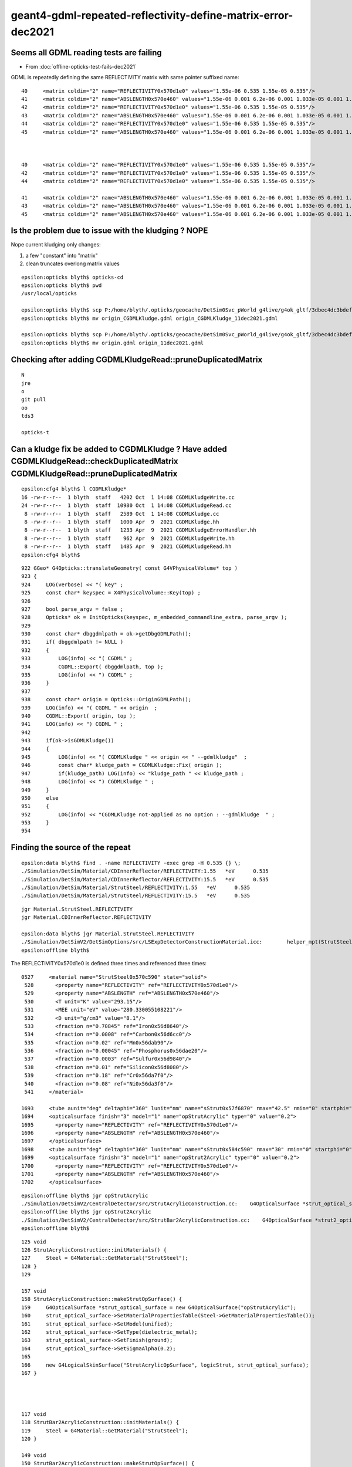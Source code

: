 geant4-gdml-repeated-reflectivity-define-matrix-error-dec2021
===============================================================

Seems all GDML reading tests are failing
--------------------------------------------

* From :doc:`offline-opticks-test-fails-dec2021`


GDML is repeatedly defining the same REFLECTIVITY matrix with same pointer suffixed name::

    40     <matrix coldim="2" name="REFLECTIVITY0x570d1e0" values="1.55e-06 0.535 1.55e-05 0.535"/>
    41     <matrix coldim="2" name="ABSLENGTH0x570e460" values="1.55e-06 0.001 6.2e-06 0.001 1.033e-05 0.001 1.55e-05 0.001"/>
    42     <matrix coldim="2" name="REFLECTIVITY0x570d1e0" values="1.55e-06 0.535 1.55e-05 0.535"/>
    43     <matrix coldim="2" name="ABSLENGTH0x570e460" values="1.55e-06 0.001 6.2e-06 0.001 1.033e-05 0.001 1.55e-05 0.001"/>
    44     <matrix coldim="2" name="REFLECTIVITY0x570d1e0" values="1.55e-06 0.535 1.55e-05 0.535"/>
    45     <matrix coldim="2" name="ABSLENGTH0x570e460" values="1.55e-06 0.001 6.2e-06 0.001 1.033e-05 0.001 1.55e-05 0.001"/>



    40     <matrix coldim="2" name="REFLECTIVITY0x570d1e0" values="1.55e-06 0.535 1.55e-05 0.535"/>
    42     <matrix coldim="2" name="REFLECTIVITY0x570d1e0" values="1.55e-06 0.535 1.55e-05 0.535"/>
    44     <matrix coldim="2" name="REFLECTIVITY0x570d1e0" values="1.55e-06 0.535 1.55e-05 0.535"/>

    41     <matrix coldim="2" name="ABSLENGTH0x570e460" values="1.55e-06 0.001 6.2e-06 0.001 1.033e-05 0.001 1.55e-05 0.001"/>
    43     <matrix coldim="2" name="ABSLENGTH0x570e460" values="1.55e-06 0.001 6.2e-06 0.001 1.033e-05 0.001 1.55e-05 0.001"/>
    45     <matrix coldim="2" name="ABSLENGTH0x570e460" values="1.55e-06 0.001 6.2e-06 0.001 1.033e-05 0.001 1.55e-05 0.001"/>


Is the problem due to issue with the kludging ? NOPE
------------------------------------------------------ 

Nope current kludging only changes:

1. a few "constant" into "matrix" 
2. clean truncates overlong matrix values


::

    epsilon:opticks blyth$ opticks-cd
    epsilon:opticks blyth$ pwd
    /usr/local/opticks

    epsilon:opticks blyth$ scp P:/home/blyth/.opticks/geocache/DetSim0Svc_pWorld_g4live/g4ok_gltf/3dbec4dc3bdef47884fe48af781a179d/1/origin_CGDMLKludge.gdml .
    epsilon:opticks blyth$ mv origin_CGDMLKludge.gdml origin_CGDMLKludge_11dec2021.gdml

    epsilon:opticks blyth$ scp P:/home/blyth/.opticks/geocache/DetSim0Svc_pWorld_g4live/g4ok_gltf/3dbec4dc3bdef47884fe48af781a179d/1/origin.gdml .
    epsilon:opticks blyth$ mv origin.gdml origin_11dec2021.gdml


Checking after adding CGDMLKludgeRead::pruneDuplicatedMatrix
--------------------------------------------------------------

::

    N
    jre
    o
    git pull 
    oo
    tds3

    opticks-t





Can a kludge fix be added to CGDMLKludge ? Have added CGDMLKludgeRead::checkDuplicatedMatrix CGDMLKludgeRead::pruneDuplicatedMatrix
--------------------------------------------------------------------------------------------------------------------------------------

::

    epsilon:cfg4 blyth$ l CGDMLKludge*
    16 -rw-r--r--  1 blyth  staff   4202 Oct  1 14:08 CGDMLKludgeWrite.cc
    24 -rw-r--r--  1 blyth  staff  10980 Oct  1 14:08 CGDMLKludgeRead.cc
     8 -rw-r--r--  1 blyth  staff   2589 Oct  1 14:08 CGDMLKludge.cc
     8 -rw-r--r--  1 blyth  staff   1000 Apr  9  2021 CGDMLKludge.hh
     8 -rw-r--r--  1 blyth  staff   1233 Apr  9  2021 CGDMLKludgeErrorHandler.hh
     8 -rw-r--r--  1 blyth  staff    962 Apr  9  2021 CGDMLKludgeWrite.hh
     8 -rw-r--r--  1 blyth  staff   1485 Apr  9  2021 CGDMLKludgeRead.hh
    epsilon:cfg4 blyth$ 



::

     922 GGeo* G4Opticks::translateGeometry( const G4VPhysicalVolume* top )
     923 {
     924     LOG(verbose) << "( key" ;
     925     const char* keyspec = X4PhysicalVolume::Key(top) ;
     926 
     927     bool parse_argv = false ;
     928     Opticks* ok = InitOpticks(keyspec, m_embedded_commandline_extra, parse_argv );
     929 
     930     const char* dbggdmlpath = ok->getDbgGDMLPath();
     931     if( dbggdmlpath != NULL )
     932     {
     933         LOG(info) << "( CGDML" ;
     934         CGDML::Export( dbggdmlpath, top );
     935         LOG(info) << ") CGDML" ;
     936     }
     937 
     938     const char* origin = Opticks::OriginGDMLPath();
     939     LOG(info) << "( CGDML " << origin  ;
     940     CGDML::Export( origin, top );
     941     LOG(info) << ") CGDML " ;
     942 
     943     if(ok->isGDMLKludge())
     944     {
     945         LOG(info) << "( CGDMLKludge " << origin << " --gdmlkludge"  ;
     946         const char* kludge_path = CGDMLKludge::Fix( origin );
     947         if(kludge_path) LOG(info) << "kludge_path " << kludge_path ;
     948         LOG(info) << ") CGDMLKludge " ;
     949     }
     950     else
     951     {
     952         LOG(info) << "CGDMLKludge not-applied as no option : --gdmlkludge  " ;
     953     }
     954 





Finding the source of the repeat
---------------------------------------


::

    epsilon:data blyth$ find . -name REFLECTIVITY -exec grep -H 0.535 {} \;
    ./Simulation/DetSim/Material/CDInnerReflector/REFLECTIVITY:1.55   *eV      0.535
    ./Simulation/DetSim/Material/CDInnerReflector/REFLECTIVITY:15.5   *eV      0.535
    ./Simulation/DetSim/Material/StrutSteel/REFLECTIVITY:1.55   *eV      0.535
    ./Simulation/DetSim/Material/StrutSteel/REFLECTIVITY:15.5   *eV      0.535

::

    jgr Material.StrutSteel.REFLECTIVITY
    jgr Material.CDInnerReflector.REFLECTIVITY

    epsilon:data blyth$ jgr Material.StrutSteel.REFLECTIVITY
    ./Simulation/DetSimV2/DetSimOptions/src/LSExpDetectorConstructionMaterial.icc:        helper_mpt(StrutSteelMPT, "REFLECTIVITY", mcgt.data(), "Material.StrutSteel.REFLECTIVITY");
    epsilon:offline blyth$ 


The REFLECTIVITY0x570d1e0 is defined three times and referenced three times::


  0527     <material name="StrutSteel0x570c590" state="solid">
   528       <property name="REFLECTIVITY" ref="REFLECTIVITY0x570d1e0"/>
   529       <property name="ABSLENGTH" ref="ABSLENGTH0x570e460"/>
   530       <T unit="K" value="293.15"/>
   531       <MEE unit="eV" value="280.330055108221"/>
   532       <D unit="g/cm3" value="8.1"/>
   533       <fraction n="0.70845" ref="Iron0x56d8640"/>
   534       <fraction n="0.0008" ref="Carbon0x56d6cc0"/>
   535       <fraction n="0.02" ref="Mn0x56dab90"/>
   536       <fraction n="0.00045" ref="Phosphorus0x56dae20"/>
   537       <fraction n="0.0003" ref="Sulfur0x56d9840"/>
   538       <fraction n="0.01" ref="Silicon0x56d8080"/>
   539       <fraction n="0.18" ref="Cr0x56da7f0"/>
   540       <fraction n="0.08" ref="Ni0x56da3f0"/>
   541     </material>

  1693     <tube aunit="deg" deltaphi="360" lunit="mm" name="sStrut0x57f6870" rmax="42.5" rmin="0" startphi="0" z="1552.05399021558"/>
  1694     <opticalsurface finish="3" model="1" name="opStrutAcrylic" type="0" value="0.2">
  1695       <property name="REFLECTIVITY" ref="REFLECTIVITY0x570d1e0"/>
  1696       <property name="ABSLENGTH" ref="ABSLENGTH0x570e460"/>
  1697     </opticalsurface>
  1698     <tube aunit="deg" deltaphi="360" lunit="mm" name="sStrut0x584c590" rmax="30" rmin="0" startphi="0" z="1552.07707472297"/>
  1699     <opticalsurface finish="3" model="1" name="opStrut2Acrylic" type="0" value="0.2">
  1700       <property name="REFLECTIVITY" ref="REFLECTIVITY0x570d1e0"/>
  1701       <property name="ABSLENGTH" ref="ABSLENGTH0x570e460"/>
  1702     </opticalsurface>


::

    epsilon:offline blyth$ jgr opStrutAcrylic
    ./Simulation/DetSimV2/CentralDetector/src/StrutAcrylicConstruction.cc:    G4OpticalSurface *strut_optical_surface = new G4OpticalSurface("opStrutAcrylic");
    epsilon:offline blyth$ jgr opStrut2Acrylic
    ./Simulation/DetSimV2/CentralDetector/src/StrutBar2AcrylicConstruction.cc:    G4OpticalSurface *strut2_optical_surface = new G4OpticalSurface("opStrut2Acrylic");
    epsilon:offline blyth$ 


::

    125 void
    126 StrutAcrylicConstruction::initMaterials() {
    127     Steel = G4Material::GetMaterial("StrutSteel");
    128 }
    129 

    157 void
    158 StrutAcrylicConstruction::makeStrutOpSurface() {
    159     G4OpticalSurface *strut_optical_surface = new G4OpticalSurface("opStrutAcrylic");
    160     strut_optical_surface->SetMaterialPropertiesTable(Steel->GetMaterialPropertiesTable());
    161     strut_optical_surface->SetModel(unified);
    162     strut_optical_surface->SetType(dielectric_metal);
    163     strut_optical_surface->SetFinish(ground);
    164     strut_optical_surface->SetSigmaAlpha(0.2);
    165 
    166     new G4LogicalSkinSurface("StrutAcrylicOpSurface", logicStrut, strut_optical_surface);
    167 }




    117 void
    118 StrutBar2AcrylicConstruction::initMaterials() {
    119     Steel = G4Material::GetMaterial("StrutSteel");
    120 }

    149 void
    150 StrutBar2AcrylicConstruction::makeStrutOpSurface() {
    151     G4OpticalSurface *strut2_optical_surface = new G4OpticalSurface("opStrut2Acrylic");
    152     strut2_optical_surface->SetMaterialPropertiesTable(Steel->GetMaterialPropertiesTable());
    153     strut2_optical_surface->SetModel(unified);
    154     strut2_optical_surface->SetType(dielectric_metal);
    155     strut2_optical_surface->SetFinish(ground);
    156     strut2_optical_surface->SetSigmaAlpha(0.2);
    157 
    158     new G4LogicalSkinSurface("Strut2AcrylicOpSurface", logicStrut, strut2_optical_surface);
    159 }



    epsilon:offline blyth$ jgr StrutSteel
    ./Simulation/DetSimV2/DetSimOptions/include/LSExpDetectorConstruction.hh:     G4Material* StrutSteel;
    ./Simulation/DetSimV2/DetSimOptions/src/LSExpDetectorConstructionMaterial.icc:    StrutSteel = G4Material::GetMaterial("StrutSteel", any_warnings);
    ./Simulation/DetSimV2/DetSimOptions/src/LSExpDetectorConstructionMaterial.icc:    if(StrutSteel) {
    ./Simulation/DetSimV2/DetSimOptions/src/LSExpDetectorConstructionMaterial.icc:        G4cout << "StrutSteel is constructed from the GDML file" << G4endl;
    ./Simulation/DetSimV2/DetSimOptions/src/LSExpDetectorConstructionMaterial.icc:        G4cout << "StrutSteel is constructed from the code" <<G4endl;
    ./Simulation/DetSimV2/DetSimOptions/src/LSExpDetectorConstructionMaterial.icc:        StrutSteel = new G4Material("StrutSteel",density,8);                  
    ./Simulation/DetSimV2/DetSimOptions/src/LSExpDetectorConstructionMaterial.icc:        StrutSteel->AddElement(Fe, 0.70845);
    ./Simulation/DetSimV2/DetSimOptions/src/LSExpDetectorConstructionMaterial.icc:        StrutSteel->AddElement(C, 0.0008);
    ./Simulation/DetSimV2/DetSimOptions/src/LSExpDetectorConstructionMaterial.icc:        StrutSteel->AddElement(Mn, 0.02);
    ./Simulation/DetSimV2/DetSimOptions/src/LSExpDetectorConstructionMaterial.icc:        StrutSteel->AddElement(P, 0.00045);
    ./Simulation/DetSimV2/DetSimOptions/src/LSExpDetectorConstructionMaterial.icc:        StrutSteel->AddElement(S, 0.00030);
    ./Simulation/DetSimV2/DetSimOptions/src/LSExpDetectorConstructionMaterial.icc:        StrutSteel->AddElement(Si, 0.01);
    ./Simulation/DetSimV2/DetSimOptions/src/LSExpDetectorConstructionMaterial.icc:        StrutSteel->AddElement(Cr, 0.18);
    ./Simulation/DetSimV2/DetSimOptions/src/LSExpDetectorConstructionMaterial.icc:        StrutSteel->AddElement(Ni, 0.08);
    ./Simulation/DetSimV2/DetSimOptions/src/LSExpDetectorConstructionMaterial.icc:        G4MaterialPropertiesTable* StrutSteelMPT = new G4MaterialPropertiesTable();
    ./Simulation/DetSimV2/DetSimOptions/src/LSExpDetectorConstructionMaterial.icc:        G4cout << "Setup StrutSteel Material Tables from MCParamsSvc" << G4endl;
    ./Simulation/DetSimV2/DetSimOptions/src/LSExpDetectorConstructionMaterial.icc:        helper_mpt(StrutSteelMPT, "REFLECTIVITY", mcgt.data(), "Material.StrutSteel.REFLECTIVITY");
    ./Simulation/DetSimV2/DetSimOptions/src/LSExpDetectorConstructionMaterial.icc:        helper_mpt(StrutSteelMPT, "ABSLENGTH", mcgt.data(), "Material.StrutSteel.ABSLENGTH");
    ./Simulation/DetSimV2/DetSimOptions/src/LSExpDetectorConstructionMaterial.icc:        StrutSteel->SetMaterialPropertiesTable(StrutSteelMPT);
    ./Simulation/DetSimV2/CentralDetector/src/StrutBar2AcrylicConstruction.cc:    Steel = G4Material::GetMaterial("StrutSteel");
    ./Simulation/DetSimV2/CentralDetector/src/StrutAcrylicConstruction.cc:    Steel = G4Material::GetMaterial("StrutSteel");
    epsilon:offline blyth$ 




That could be a G4OpticalSurface GDML writing bug, 
that writes the referenced matrix every time it is encountered without checking if it has been 
written already.  


::

    epsilon:offline blyth$ g4-
    epsilon:offline blyth$ g4-cc opticalsurface
    /usr/local/opticks_externals/g4_1042.build/geant4.10.04.p02/source/persistency/gdml/src/G4GDMLReadSolids.cc:             G4OpticalSurface* opticalsurface)
    /usr/local/opticks_externals/g4_1042.build/geant4.10.04.p02/source/persistency/gdml/src/G4GDMLReadSolids.cc:            + "' should have \n two columns as a property table for opticalsurface: "
    /usr/local/opticks_externals/g4_1042.build/geant4.10.04.p02/source/persistency/gdml/src/G4GDMLReadSolids.cc:            + opticalsurface->GetName();
    /usr/local/opticks_externals/g4_1042.build/geant4.10.04.p02/source/persistency/gdml/src/G4GDMLReadSolids.cc:   G4MaterialPropertiesTable* matprop=opticalsurface->GetMaterialPropertiesTable();
    /usr/local/opticks_externals/g4_1042.build/geant4.10.04.p02/source/persistency/gdml/src/G4GDMLReadSolids.cc:     opticalsurface->SetMaterialPropertiesTable(matprop);
    /usr/local/opticks_externals/g4_1042.build/geant4.10.04.p02/source/persistency/gdml/src/G4GDMLReadSolids.cc:OpticalSurfaceRead(const xercesc::DOMElement* const opticalsurfaceElement)
    /usr/local/opticks_externals/g4_1042.build/geant4.10.04.p02/source/persistency/gdml/src/G4GDMLReadSolids.cc:         = opticalsurfaceElement->getAttributes();
    /usr/local/opticks_externals/g4_1042.build/geant4.10.04.p02/source/persistency/gdml/src/G4GDMLReadSolids.cc:   G4OpticalSurface* opticalsurface
    /usr/local/opticks_externals/g4_1042.build/geant4.10.04.p02/source/persistency/gdml/src/G4GDMLReadSolids.cc:   for (xercesc::DOMNode* iter = opticalsurfaceElement->getFirstChild();
    /usr/local/opticks_externals/g4_1042.build/geant4.10.04.p02/source/persistency/gdml/src/G4GDMLReadSolids.cc:      if (tag=="property") { PropertyRead(child,opticalsurface); }
    /usr/local/opticks_externals/g4_1042.build/geant4.10.04.p02/source/persistency/gdml/src/G4GDMLReadSolids.cc:      if (tag=="opticalsurface") { OpticalSurfaceRead(child); } else
    /usr/local/opticks_externals/g4_1042.build/geant4.10.04.p02/source/persistency/gdml/src/G4GDMLWriteSolids.cc:   xercesc::DOMElement* optElement = NewElement("opticalsurface");
    epsilon:offline blyth$ 



::

    1033 void G4GDMLWriteSolids::
    1034 OpticalSurfaceWrite(xercesc::DOMElement* solElement,
    1035                     const G4OpticalSurface* const surf)
    1036 {
    1037    xercesc::DOMElement* optElement = NewElement("opticalsurface");
    1038    G4OpticalSurfaceModel smodel = surf->GetModel();
    1039    G4double sval = (smodel==glisur) ? surf->GetPolish() : surf->GetSigmaAlpha();
    1040 
    1041    optElement->setAttributeNode(NewAttribute("name", surf->GetName()));
    1042    optElement->setAttributeNode(NewAttribute("model", smodel));
    1043    optElement->setAttributeNode(NewAttribute("finish", surf->GetFinish()));
    1044    optElement->setAttributeNode(NewAttribute("type", surf->GetType()));
    1045    optElement->setAttributeNode(NewAttribute("value", sval));
    1046 
    1047    // Write any property attached to the optical surface...
    1048    //
    1049    if (surf->GetMaterialPropertiesTable())
    1050    {
    1051      PropertyWrite(optElement, surf);
    1052    }
    1053 
    1054    solElement->appendChild(optElement);
    1055 }


    1057 void G4GDMLWriteSolids::PropertyWrite(xercesc::DOMElement* optElement,
    1058                                          const G4OpticalSurface* const surf)
    1059 {
    1060    xercesc::DOMElement* propElement;
    1061    G4MaterialPropertiesTable* ptable = surf->GetMaterialPropertiesTable();
    1062    const std::map< G4int, G4PhysicsOrderedFreeVector*,
    1063                  std::less<G4int> >* pmap = ptable->GetPropertyMap();
    1064    const std::map< G4int, G4double,
    1065                  std::less<G4int> >* cmap = ptable->GetConstPropertyMap();
    1066    std::map< G4int, G4PhysicsOrderedFreeVector*,
    1067                  std::less<G4int> >::const_iterator mpos;
    1068    std::map< G4int, G4double,
    1069                  std::less<G4int> >::const_iterator cpos;
    1070    for (mpos=pmap->begin(); mpos!=pmap->end(); mpos++)
    1071    {
    1072       propElement = NewElement("property");
    1073       propElement->setAttributeNode(NewAttribute("name",
    1074                             ptable->GetMaterialPropertyNames()[mpos->first]));
    1075       propElement->setAttributeNode(NewAttribute("ref",
    1076                  GenerateName(ptable->GetMaterialPropertyNames()[mpos->first],
    1077                                                  mpos->second)));
    1078       if (mpos->second)
    1079       {
    1080          PropertyVectorWrite(ptable->GetMaterialPropertyNames()[mpos->first],
    1081                              mpos->second);
    1082          optElement->appendChild(propElement);
    1083       }
    1084       else
    1085       {
    1086          G4String warn_message = "Null pointer for material property -"
    1087                   + ptable->GetMaterialPropertyNames()[mpos->first]
    1088                   + "- of optical surface -" + surf->GetName() + "- !";
    1089          G4Exception("G4GDMLWriteSolids::PropertyWrite()", "NullPointer",
    1090                      JustWarning, warn_message);
    1091          continue;
    1092       }
    1093    }


    epsilon:offline blyth$ g4-cc PropertyVectorWrite
    /usr/local/opticks_externals/g4_1042.build/geant4.10.04.p02/source/persistency/gdml/src/G4GDMLWriteMaterials.cc:void G4GDMLWriteMaterials::PropertyVectorWrite(const G4String& key,
    /usr/local/opticks_externals/g4_1042.build/geant4.10.04.p02/source/persistency/gdml/src/G4GDMLWriteMaterials.cc:         PropertyVectorWrite(ptable->GetMaterialPropertyNames()[mpos->first],
    /usr/local/opticks_externals/g4_1042.build/geant4.10.04.p02/source/persistency/gdml/src/G4GDMLWriteSolids.cc:         PropertyVectorWrite(ptable->GetMaterialPropertyNames()[mpos->first],
    epsilon:offline blyth$ 


    210 void G4GDMLWriteMaterials::PropertyVectorWrite(const G4String& key,
    211                            const G4PhysicsOrderedFreeVector* const pvec)
    212 {
    213    const G4String matrixref = GenerateName(key, pvec);
    214    xercesc::DOMElement* matrixElement = NewElement("matrix");
    215    matrixElement->setAttributeNode(NewAttribute("name", matrixref));
    216    matrixElement->setAttributeNode(NewAttribute("coldim", "2"));
    217    std::ostringstream pvalues;
    218    for (size_t i=0; i<pvec->GetVectorLength(); i++)
    219    {
    220        if (i!=0)  { pvalues << " "; }
    221        pvalues << pvec->Energy(i) << " " << (*pvec)[i];
    222    }
    223    matrixElement->setAttributeNode(NewAttribute("values", pvalues.str()));
    224 
    225    defineElement->appendChild(matrixElement);
    226 }


* YEP: THIS DOES LOOK LIKE A GEANT4 BUG FOR MULTIPLE G4OpticalSurface referencing the same properties
  yields GDML with duplicated matrix that causes error on being read

* kludge fix is to prune duplicated 






Simulation/DetSimV2/DetSimOptions/src/LSExpDetectorConstructionMaterial.icc::

     449     CDReflectorSteel = G4Material::GetMaterial("CDReflectorSteel", any_warnings);
     450     if(CDReflectorSteel) {
     451         G4cout << "CDReflectorSteel is constructed from the GDML file" << G4endl;
     452     } else {
     453         G4cout << "CDReflectorSteel is constructed from the code" <<G4endl;
     454         density = 8.1*g/cm3;                                            
     455         CDReflectorSteel = new G4Material("CDReflectorSteel",density,8);
     456         
     457         CDReflectorSteel->AddElement(Fe, 0.70845);
     458         CDReflectorSteel->AddElement(C, 0.0008);
     459         CDReflectorSteel->AddElement(Mn, 0.02);
     460         CDReflectorSteel->AddElement(P, 0.00045);
     461         CDReflectorSteel->AddElement(S, 0.00030);
     462         CDReflectorSteel->AddElement(Si, 0.01);
     463         CDReflectorSteel->AddElement(Cr, 0.18);
     464         CDReflectorSteel->AddElement(Ni, 0.08);
     465         
     466         G4MaterialPropertiesTable* CDReflectorSteelMPT = new G4MaterialPropertiesTable();
     467         G4cout << "Setup CDReflectorSteel Material Tables from MCParamsSvc" << G4endl;
     468         helper_mpt(CDReflectorSteelMPT, "REFLECTIVITY", mcgt.data(), "Material.CDInnerReflector.REFLECTIVITY");
     469         helper_mpt(CDReflectorSteelMPT, "ABSLENGTH", mcgt.data(), "Material.CDInnerReflector.ABSLENGTH");
     470         CDReflectorSteel->SetMaterialPropertiesTable(CDReflectorSteelMPT);
     471     }
     472 
     473     // Strut steel
     474     // --Yaoguang Wang, 16th, Aug, 2021
     475     StrutSteel = G4Material::GetMaterial("StrutSteel", any_warnings);
     476     if(StrutSteel) {
     477         G4cout << "StrutSteel is constructed from the GDML file" << G4endl;
     478     } else {
     479         G4cout << "StrutSteel is constructed from the code" <<G4endl;
     480         density = 8.1*g/cm3;
     481         StrutSteel = new G4Material("StrutSteel",density,8);
     482         StrutSteel->AddElement(Fe, 0.70845);
     483         StrutSteel->AddElement(C, 0.0008);
     484         StrutSteel->AddElement(Mn, 0.02);
     485         StrutSteel->AddElement(P, 0.00045);
     486         StrutSteel->AddElement(S, 0.00030);
     487         StrutSteel->AddElement(Si, 0.01);
     488         StrutSteel->AddElement(Cr, 0.18);
     489         StrutSteel->AddElement(Ni, 0.08);
     490 
     491         G4MaterialPropertiesTable* StrutSteelMPT = new G4MaterialPropertiesTable();
     492         G4cout << "Setup StrutSteel Material Tables from MCParamsSvc" << G4endl;
     493         helper_mpt(StrutSteelMPT, "REFLECTIVITY", mcgt.data(), "Material.StrutSteel.REFLECTIVITY");
     494         helper_mpt(StrutSteelMPT, "ABSLENGTH", mcgt.data(), "Material.StrutSteel.ABSLENGTH");
     495         StrutSteel->SetMaterialPropertiesTable(StrutSteelMPT);
     496     }








::

    Start  3: CFG4Test.CTestDetectorTest
     3/45 Test  #3: CFG4Test.CTestDetectorTest ...............Subprocess aborted***Exception:   4.89 sec
    2021-12-12 03:33:14.516 INFO  [173588] [main@44] /data/blyth/junotop/ExternalLibs/opticks/head/build/cfg4/tests/CTestDetectorTest
    2021-12-12 03:33:14.521 ERROR [173588] [OpticksResource::SetupG4Environment@220] inipath /data/blyth/junotop/ExternalLibs/opticks/head/externals/config/geant4.ini
    2021-12-12 03:33:14.521 ERROR [173588] [OpticksResource::SetupG4Environment@229]  MISSING inipath /data/blyth/junotop/ExternalLibs/opticks/head/externals/config/geant4.ini (create it with bash functions: g4-;g4-export-ini ) 
    2021-12-12 03:33:14.531 INFO  [173588] [OpticksHub::loadGeometry@283] [ /home/blyth/.opticks/geocache/DetSim0Svc_pWorld_g4live/g4ok_gltf/3dbec4dc3bdef47884fe48af781a179d/1
    2021-12-12 03:33:15.311 INFO  [173588] [GParts::add@1323]  NOT ENABLED --gparts_transform_offset, COUNT  1
    2021-12-12 03:33:16.234 INFO  [173588] [Opticks::makeSimpleTorchStep@4289] [ts.setFrameTransform
    2021-12-12 03:33:16.236 INFO  [173588] [BOpticksResource::IsGeant4EnvironmentDetected@305]  n 11 detect 1
    2021-12-12 03:33:16.236 ERROR [173588] [CG4::preinit@146] External Geant4 environment is detected, not changing this. 

    **************************************************************
     Geant4 version Name: geant4-10-04-patch-02 [MT]   (25-May-2018)
                           Copyright : Geant4 Collaboration
                          References : NIM A 506 (2003), 250-303
                                     : IEEE-TNS 53 (2006), 270-278
                                     : NIM A 835 (2016), 186-225
                                 WWW : http://geant4.org/
    **************************************************************

    G4GDML: Reading '/home/blyth/.opticks/geocache/DetSim0Svc_pWorld_g4live/g4ok_gltf/3dbec4dc3bdef47884fe48af781a179d/1/origin_CGDMLKludge.gdml'...
    G4GDML: Reading definitions...

    -------- EEEE ------- G4Exception-START -------- EEEE -------
    *** G4Exception : InvalidExpression
          issued by : G4GDMLEvaluator::DefineConstant()
    Redefinition of constant or variable: REFLECTIVITY0x570d1e0_0_0
    *** Fatal Exception *** core dump ***
     **** Track information is not available at this moment
     **** Step information is not available at this moment

    -------- EEEE -------- G4Exception-END --------- EEEE -------


    *** G4Exception: Aborting execution ***

          Start  4: CFG4Test.CGDMLTest
     4/45 Test  #4: CFG4Test.CGDMLTest .......................   Passed    0.21 sec
          Start  5: CFG4Test.CGDMLDetectorTest
     5/45 Test  #5: CFG4Test.CGDMLDetectorTest ...............Subprocess aborted***Exception:   4.84 sec
    2021-12-12 03:33:19.630 INFO  [173602] [main@97] /data/blyth/junotop/ExternalLibs/opticks/head/build/cfg4/tests/CGDMLDetectorTest
    2021-12-12 03:33:19.645 INFO  [173602] [OpticksHub::loadGeometry@283] [ /home/blyth/.opticks/geocache/DetSim0Svc_pWorld_g4live/g4ok_gltf/3dbec4dc3bdef47884fe48af781a179d/1
    2021-12-12 03:33:20.423 INFO  [173602] [GParts::add@1323]  NOT ENABLED --gparts_transform_offset, COUNT  1
    ...
    2021-12-12 03:33:21.327 INFO  [173602] [Opticks::makeSimpleTorchStep@4289] [ts.setFrameTransform
    2021-12-12 03:33:21.327 ERROR [173602] [main@102] //////////////////////////  AFTER OpticksHub instanciation ///////////////////////////////////// 
    G4GDML: Reading '/home/blyth/.opticks/geocache/DetSim0Svc_pWorld_g4live/g4ok_gltf/3dbec4dc3bdef47884fe48af781a179d/1/origin_CGDMLKludge.gdml'...
    G4GDML: Reading definitions...

    -------- EEEE ------- G4Exception-START -------- EEEE -------

    *** ExceptionHandler is not defined ***
    *** G4Exception : InvalidExpression
          issued by : G4GDMLEvaluator::DefineConstant()
    Redefinition of constant or variable: REFLECTIVITY0x570d1e0_0_0
    *** Fatal Exception ***
    -------- EEEE -------- G4Exception-END --------- EEEE -------


    *** G4Exception: Aborting execution ***

          Start  6: CFG4Test.CGDMLPropertyTest
     6/45 Test  #6: CFG4Test.CGDMLPropertyTest ...............   Passed    0.20 sec
          Start  7: CFG4Test.CGeometryTest
     7/45 Test  #7: CFG4Test.CGeometryTest ...................Subprocess aborted***Exception:   4.88 sec
    2021-12-12 03:33:24.660 INFO  [173609] [main@61] /data/blyth/junotop/ExternalLibs/opticks/head/build/cfg4/tests/CGeometryTest
    G4GDML: Reading '/home/blyth/.opticks/geocache/DetSim0Svc_pWorld_g4live/g4ok_gltf/3dbec4dc3bdef47884fe48af781a179d/1/origin_CGDMLKludge.gdml'...
    G4GDML: Reading definitions...

    -------- EEEE ------- G4Exception-START -------- EEEE -------

    *** ExceptionHandler is not defined ***
    *** G4Exception : InvalidExpression
          issued by : G4GDMLEvaluator::DefineConstant()
    Redefinition of constant or variable: REFLECTIVITY0x570d1e0_0_0
    *** Fatal Exception ***
    -------- EEEE -------- G4Exception-END --------- EEEE -------


    *** G4Exception: Aborting execution ***

          Start  8: CFG4Test.G4MaterialTest
     8/45 Test  #8: CFG4Test.G4MaterialTest ..................   Passed    0.30 sec
          Start  9: CFG4Test.G4StringTest




::

    N[blyth@localhost opticks]$ grep REFLECTIVITY /home/blyth/.opticks/geocache/DetSim0Svc_pWorld_g4live/g4ok_gltf/3dbec4dc3bdef47884fe48af781a179d/1/origin_CGDMLKludge.gdml
        <matrix coldim="2" name="REFLECTIVITY0x7171d50" values="1.55e-06 0.1 6.2e-06 0.1 1.033e-05 0.1 1.55e-05 0.1"/>
        <matrix coldim="2" name="REFLECTIVITY0x570d1e0" values="1.55e-06 0.535 1.55e-05 0.535"/>
        <matrix coldim="2" name="REFLECTIVITY0x570d1e0" values="1.55e-06 0.535 1.55e-05 0.535"/>
        <matrix coldim="2" name="REFLECTIVITY0x570d1e0" values="1.55e-06 0.535 1.55e-05 0.535"/>
        <matrix coldim="2" name="REFLECTIVITY0x570bf50" values="1.55e-06 0.535 1.55e-05 0.535"/>
        <matrix coldim="2" name="REFLECTIVITY0x570bf50" values="1.55e-06 0.535 1.55e-05 0.535"/>
        <matrix coldim="2" name="REFLECTIVITY0x572c260" values="1.55e-06 0 6.2e-06 0 1.033e-05 0 1.55e-05 0"/>
        <matrix coldim="2" name="REFLECTIVITY0x5f20630" values="1.55e-06 0.92 1.55e-05 0.92"/>
        <matrix coldim="2" name="REFLECTIVITY0x570bf50" values="1.55e-06 0.535 1.55e-05 0.535"/>
        <matrix coldim="2" name="REFLECTIVITY0x5730120" values="1.55e-06 0 6.2e-06 0 1.033e-05 0 1.55e-05 0"/>
        <matrix coldim="2" name="REFLECTIVITY0x5efdbe0" values="1.55e-06 0.92 1.55e-05 0.92"/>
        <matrix coldim="2" name="REFLECTIVITY0x5729f10" values="1.55e-06 0 6.2e-06 0 1.033e-05 0 1.55e-05 0"/>
        <matrix coldim="2" name="REFLECTIVITY0x66b0f10" values="1.55e-06 0 1.55e-05 0"/>
        <matrix coldim="2" name="REFLECTIVITY0x7174300" values="1.55e-06 0.4 6.2e-06 0.4 1.033e-05 0.4 1.55e-05 0.4"/>
        <matrix coldim="2" name="REFLECTIVITY0x570bf50" values="1.55e-06 0.535 1.55e-05 0.535"/>
        <matrix coldim="2" name="REFLECTIVITY0x572c260" values="1.55e-06 0 6.2e-06 0 1.033e-05 0 1.55e-05 0"/>
        <matrix coldim="2" name="REFLECTIVITY0x5f31b10" values="1.55e-06 0.9999 1.55e-05 0.9999"/>
        <matrix coldim="2" name="REFLECTIVITY0x5936000" values="1.55e-06 0.91 2.034e-06 0.91 2.068e-06 0.91 2.103e-06 0.91 2.139e-06 0.91 2.177e-06 0.91 2.216e-06 0.91 2.256e-06 0.91 2.298e-06 0.91 2.341e-06 0.91 2.386e-06 0.91 2.433e-06 0.91 2.481e-06 0.91 2.532e-06 0.912 2.585e-06 0.913 2.64e-06 0.915 2.697e-06 0.918 2.757e-06 0.92 2.82e-06 0.92 2.885e-06 0.925 2.954e-06 0.925 3.026e-06 0.92 3.102e-06 0.92 3.181e-06 0.91 3.265e-06 0.89 3.353e-06 0.88 3.446e-06 0.87 3.545e-06 0.86 3.649e-06 0.84 3.76e-06 0.82 3.877e-06 0.8 4.002e-06 0.76 4.136e-06 0.73 6.2e-06 0.53 1.033e-05 0.53 1.55e-05 0.53"/>
          <property name="REFLECTIVITY" ref="REFLECTIVITY0x570d1e0"/>
          <property name="REFLECTIVITY" ref="REFLECTIVITY0x570bf50"/>
          <property name="REFLECTIVITY" ref="REFLECTIVITY0x7171d50"/>
          <property name="REFLECTIVITY" ref="REFLECTIVITY0x570d1e0"/>
          <property name="REFLECTIVITY" ref="REFLECTIVITY0x570d1e0"/>
          <property name="REFLECTIVITY" ref="REFLECTIVITY0x570bf50"/>
          <property name="REFLECTIVITY" ref="REFLECTIVITY0x572c260"/>
          <property name="REFLECTIVITY" ref="REFLECTIVITY0x5f20630"/>
          <property name="REFLECTIVITY" ref="REFLECTIVITY0x570bf50"/>
          <property name="REFLECTIVITY" ref="REFLECTIVITY0x5730120"/>
          <property name="REFLECTIVITY" ref="REFLECTIVITY0x5efdbe0"/>
          <property name="REFLECTIVITY" ref="REFLECTIVITY0x5729f10"/>
          <property name="REFLECTIVITY" ref="REFLECTIVITY0x66b0f10"/>
          <property name="REFLECTIVITY" ref="REFLECTIVITY0x7174300"/>
          <property name="REFLECTIVITY" ref="REFLECTIVITY0x570bf50"/>
          <property name="REFLECTIVITY" ref="REFLECTIVITY0x572c260"/>
          <property name="REFLECTIVITY" ref="REFLECTIVITY0x5f31b10"/>
          <property name="REFLECTIVITY" ref="REFLECTIVITY0x5936000"/>
    N[blyth@localhost opticks]$ 




::

    N[blyth@localhost opticks]$ gdb $(which CTestDetectorTest)
    GNU gdb (GDB) Red Hat Enterprise Linux 7.6.1-114.el7
    ...
    2021-12-12 03:58:05.664 INFO  [175103] [main@44] /data/blyth/junotop/ExternalLibs/opticks/head/lib/CTestDetectorTest
    ...
    2021-12-12 03:58:07.356 ERROR [175103] [CG4::preinit@146] External Geant4 environment is detected, not changing this. 

    **************************************************************
     Geant4 version Name: geant4-10-04-patch-02 [MT]   (25-May-2018)
                           Copyright : Geant4 Collaboration
                          References : NIM A 506 (2003), 250-303
                                     : IEEE-TNS 53 (2006), 270-278
                                     : NIM A 835 (2016), 186-225
                                 WWW : http://geant4.org/
    **************************************************************

    G4GDML: Reading '/home/blyth/.opticks/geocache/DetSim0Svc_pWorld_g4live/g4ok_gltf/3dbec4dc3bdef47884fe48af781a179d/1/origin_CGDMLKludge.gdml'...
    G4GDML: Reading definitions...

    -------- EEEE ------- G4Exception-START -------- EEEE -------
    *** G4Exception : InvalidExpression
          issued by : G4GDMLEvaluator::DefineConstant()
    Redefinition of constant or variable: REFLECTIVITY0x570d1e0_0_0
    *** Fatal Exception *** core dump ***
     **** Track information is not available at this moment
     **** Step information is not available at this moment

    -------- EEEE -------- G4Exception-END --------- EEEE -------


    *** G4Exception: Aborting execution ***

    Program received signal SIGABRT, Aborted.
    0x00007fffe83fa387 in raise () from /lib64/libc.so.6
    Missing separate debuginfos, use: debuginfo-install bzip2-libs-1.0.6-13.el7.x86_64 cyrus-sasl-lib-2.1.26-23.el7.x86_64 expat-2.1.0-10.el7_3.x86_64 freetype-2.8-12.el7_6.1.x86_64 glibc-2.17-307.el7.1.x86_64 keyutils-libs-1.5.8-3.el7.x86_64 krb5-libs-1.15.1-37.el7_6.x86_64 libICE-1.0.9-9.el7.x86_64 libSM-1.2.2-2.el7.x86_64 libX11-1.6.7-4.el7_9.x86_64 libXau-1.0.8-2.1.el7.x86_64 libXext-1.3.3-3.el7.x86_64 libcom_err-1.42.9-13.el7.x86_64 libcurl-7.29.0-59.el7_9.1.x86_64 libicu-50.2-4.el7_7.x86_64 libidn-1.28-4.el7.x86_64 libpng-1.5.13-7.el7_2.x86_64 libselinux-2.5-14.1.el7.x86_64 libssh2-1.8.0-3.el7.x86_64 libuuid-2.23.2-59.el7_6.1.x86_64 libxcb-1.13-1.el7.x86_64 nspr-4.19.0-1.el7_5.x86_64 nss-3.36.0-7.1.el7_6.x86_64 nss-softokn-freebl-3.36.0-5.el7_5.x86_64 nss-util-3.36.0-1.1.el7_6.x86_64 openldap-2.4.44-24.el7_9.x86_64 openssl-libs-1.0.2k-22.el7_9.x86_64 pcre-8.32-17.el7.x86_64 zlib-1.2.7-18.el7.x86_64
    (gdb) bt
    #0  0x00007fffe83fa387 in raise () from /lib64/libc.so.6
    #1  0x00007fffe83fba78 in abort () from /lib64/libc.so.6
    #2  0x00007ffff160fbee in G4Exception(char const*, char const*, G4ExceptionSeverity, char const*) () from /data/blyth/junotop/ExternalLibs/Geant4/10.04.p02.juno/lib64/libG4global.so
    #3  0x00007ffff5ef3587 in G4GDMLEvaluator::DefineConstant(G4String const&, double) () from /data/blyth/junotop/ExternalLibs/Geant4/10.04.p02.juno/lib64/libG4persistency.so
    #4  0x00007ffff5ef46e7 in G4GDMLEvaluator::DefineMatrix(G4String const&, int, std::vector<double, std::allocator<double> >) ()
       from /data/blyth/junotop/ExternalLibs/Geant4/10.04.p02.juno/lib64/libG4persistency.so
    #5  0x00007ffff5f06b78 in G4GDMLReadDefine::MatrixRead(xercesc_3_2::DOMElement const*) () from /data/blyth/junotop/ExternalLibs/Geant4/10.04.p02.juno/lib64/libG4persistency.so
    #6  0x00007ffff5f09460 in G4GDMLReadDefine::DefineRead(xercesc_3_2::DOMElement const*) () from /data/blyth/junotop/ExternalLibs/Geant4/10.04.p02.juno/lib64/libG4persistency.so
    #7  0x00007ffff5f02b14 in G4GDMLRead::Read(G4String const&, bool, bool, bool) () from /data/blyth/junotop/ExternalLibs/Geant4/10.04.p02.juno/lib64/libG4persistency.so
    #8  0x00007ffff7b1dd8d in G4GDMLParser::Read (this=0x7fffffff5ab0, filename=..., validate=false) at /data/blyth/junotop/ExternalLibs/Geant4/10.04.p02.juno/include/Geant4/G4GDMLParser.icc:37
    #9  0x00007ffff7b1d0c6 in CGDMLDetector::parseGDML (this=0xa836000, 
        path=0x6e6470 "/home/blyth/.opticks/geocache/DetSim0Svc_pWorld_g4live/g4ok_gltf/3dbec4dc3bdef47884fe48af781a179d/1/origin_CGDMLKludge.gdml") at /home/blyth/opticks/cfg4/CGDMLDetector.cc:121
    #10 0x00007ffff7b1cee3 in CGDMLDetector::init (this=0xa836000) at /home/blyth/opticks/cfg4/CGDMLDetector.cc:91
    #11 0x00007ffff7b1cb84 in CGDMLDetector::CGDMLDetector (this=0xa836000, hub=0x7fffffff6ba0, query=0x6de5d0, sd=0xa833670) at /home/blyth/opticks/cfg4/CGDMLDetector.cc:63
    #12 0x00007ffff7ac02e6 in CGeometry::init (this=0xa835f20) at /home/blyth/opticks/cfg4/CGeometry.cc:99
    #13 0x00007ffff7ac00dc in CGeometry::CGeometry (this=0xa835f20, hub=0x7fffffff6ba0, sd=0xa833670) at /home/blyth/opticks/cfg4/CGeometry.cc:82
    #14 0x00007ffff7b3403d in CG4::CG4 (this=0x7fffffff6ac0, hub=0x7fffffff6ba0) at /home/blyth/opticks/cfg4/CG4.cc:167
    #15 0x0000000000405a49 in main (argc=1, argv=0x7fffffff7558) at /home/blyth/opticks/cfg4/tests/CTestDetectorTest.cc:52
    (gdb) 


    (gdb) bt
    #0  0x00007fffe83fa387 in raise () from /lib64/libc.so.6
    #1  0x00007fffe83fba78 in abort () from /lib64/libc.so.6
    #2  0x00007ffff160fbee in G4Exception(char const*, char const*, G4ExceptionSeverity, char const*) () from /data/blyth/junotop/ExternalLibs/Geant4/10.04.p02.juno/lib64/libG4global.so
    #3  0x00007ffff5ef3587 in G4GDMLEvaluator::DefineConstant(G4String const&, double) () from /data/blyth/junotop/ExternalLibs/Geant4/10.04.p02.juno/lib64/libG4persistency.so
    #4  0x00007ffff5ef46e7 in G4GDMLEvaluator::DefineMatrix(G4String const&, int, std::vector<double, std::allocator<double> >) ()
       from /data/blyth/junotop/ExternalLibs/Geant4/10.04.p02.juno/lib64/libG4persistency.so
    #5  0x00007ffff5f06b78 in G4GDMLReadDefine::MatrixRead(xercesc_3_2::DOMElement const*) () from /data/blyth/junotop/ExternalLibs/Geant4/10.04.p02.juno/lib64/libG4persistency.so
    #6  0x00007ffff5f09460 in G4GDMLReadDefine::DefineRead(xercesc_3_2::DOMElement const*) () from /data/blyth/junotop/ExternalLibs/Geant4/10.04.p02.juno/lib64/libG4persistency.so
    #7  0x00007ffff5f02b14 in G4GDMLRead::Read(G4String const&, bool, bool, bool) () from /data/blyth/junotop/ExternalLibs/Geant4/10.04.p02.juno/lib64/libG4persistency.so
    #8  0x00007ffff7b1dd8d in G4GDMLParser::Read (this=0x7fffffff5ab0, filename=..., validate=false) at /data/blyth/junotop/ExternalLibs/Geant4/10.04.p02.juno/include/Geant4/G4GDMLParser.icc:37
    #9  0x00007ffff7b1d0c6 in CGDMLDetector::parseGDML (this=0xa836000, 
        path=0x6e6470 "/home/blyth/.opticks/geocache/DetSim0Svc_pWorld_g4live/g4ok_gltf/3dbec4dc3bdef47884fe48af781a179d/1/origin_CGDMLKludge.gdml") at /home/blyth/opticks/cfg4/CGDMLDetector.cc:121
    #10 0x00007ffff7b1cee3 in CGDMLDetector::init (this=0xa836000) at /home/blyth/opticks/cfg4/CGDMLDetector.cc:91
    #11 0x00007ffff7b1cb84 in CGDMLDetector::CGDMLDetector (this=0xa836000, hub=0x7fffffff6ba0, query=0x6de5d0, sd=0xa833670) at /home/blyth/opticks/cfg4/CGDMLDetector.cc:63
    #12 0x00007ffff7ac02e6 in CGeometry::init (this=0xa835f20) at /home/blyth/opticks/cfg4/CGeometry.cc:99
    #13 0x00007ffff7ac00dc in CGeometry::CGeometry (this=0xa835f20, hub=0x7fffffff6ba0, sd=0xa833670) at /home/blyth/opticks/cfg4/CGeometry.cc:82
    #14 0x00007ffff7b3403d in CG4::CG4 (this=0x7fffffff6ac0, hub=0x7fffffff6ba0) at /home/blyth/opticks/cfg4/CG4.cc:167
    #15 0x0000000000405a49 in main (argc=1, argv=0x7fffffff7558) at /home/blyth/opticks/cfg4/tests/CTestDetectorTest.cc:52
    (gdb) f 9
    #9  0x00007ffff7b1d0c6 in CGDMLDetector::parseGDML (this=0xa836000, 
        path=0x6e6470 "/home/blyth/.opticks/geocache/DetSim0Svc_pWorld_g4live/g4ok_gltf/3dbec4dc3bdef47884fe48af781a179d/1/origin_CGDMLKludge.gdml") at /home/blyth/opticks/cfg4/CGDMLDetector.cc:121
    121	    parser.Read(path, validate);
    (gdb) f 8
    #8  0x00007ffff7b1dd8d in G4GDMLParser::Read (this=0x7fffffff5ab0, filename=..., validate=false) at /data/blyth/junotop/ExternalLibs/Geant4/10.04.p02.juno/include/Geant4/G4GDMLParser.icc:37
    37	  reader->Read(filename,validate,false,strip);
    (gdb) f 7
    #7  0x00007ffff5f02b14 in G4GDMLRead::Read(G4String const&, bool, bool, bool) () from /data/blyth/junotop/ExternalLibs/Geant4/10.04.p02.juno/lib64/libG4persistency.so
    (gdb) f 6
    #6  0x00007ffff5f09460 in G4GDMLReadDefine::DefineRead(xercesc_3_2::DOMElement const*) () from /data/blyth/junotop/ExternalLibs/Geant4/10.04.p02.juno/lib64/libG4persistency.so
    (gdb) f 5
    #5  0x00007ffff5f06b78 in G4GDMLReadDefine::MatrixRead(xercesc_3_2::DOMElement const*) () from /data/blyth/junotop/ExternalLibs/Geant4/10.04.p02.juno/lib64/libG4persistency.so
    (gdb) f 4
    #4  0x00007ffff5ef46e7 in G4GDMLEvaluator::DefineMatrix(G4String const&, int, std::vector<double, std::allocator<double> >) ()
       from /data/blyth/junotop/ExternalLibs/Geant4/10.04.p02.juno/lib64/libG4persistency.so
    (gdb) f 3
    #3  0x00007ffff5ef3587 in G4GDMLEvaluator::DefineConstant(G4String const&, double) () from /data/blyth/junotop/ExternalLibs/Geant4/10.04.p02.juno/lib64/libG4persistency.so
    (gdb) f 2
    #2  0x00007ffff160fbee in G4Exception(char const*, char const*, G4ExceptionSeverity, char const*) () from /data/blyth/junotop/ExternalLibs/Geant4/10.04.p02.juno/lib64/libG4global.so
    (gdb) 



     80 void G4GDMLEvaluator::DefineMatrix(const G4String& name,
     81                                          G4int coldim,
     82                                          std::vector<G4double> valueList)
     83 {  
     84    const G4int size = valueList.size();
     85    
     86    if (size == 0)
     87    { 
     88      G4String error_msg = "Matrix '"+name+"' is empty!";
     89      G4Exception("G4GDMLEvaluator::DefineMatrix()", "InvalidSize",
     90                  FatalException, error_msg);
     91    }
     92    /*
     93    if (size == 1)
     94    {
     95      G4String error_msg = "Matrix '" + name
     96                         + "' has only one element! "
     97                         + "Define a constant instead!!";
     98      G4Exception("G4GDMLEvaluator::DefineMatrix()", "InvalidSize",
     99                  FatalException, error_msg);
    100    }
    101    */
    102    
    103    if (size % coldim != 0)
    104    { 
    105      G4String error_msg = "Matrix '" + name + "' is not filled correctly!";
    106      G4Exception("G4GDMLEvaluator::DefineMatrix()", "InvalidSize",
    107                  FatalException, error_msg);
    108    }
    109    
    110    if ((size == coldim) || (coldim == 1))   // Row- or column matrix
    111    {  
    112       for (G4int i=0;i<size;i++)
    113       {  
    114          std::stringstream MatrixElementNameStream;
    115          MatrixElementNameStream << name << "_" << i;
    116          DefineConstant(MatrixElementNameStream.str(),valueList[i]);
    117       }
    118    }
    119    else   // Normal matrix
    120    {  
    121       const G4int rowdim = size/coldim;
    122       
    123       for (G4int i=0;i<rowdim;i++)
    124       { 
    125         for (G4int j=0;j<coldim;j++)
    126         { 
    127           std::stringstream MatrixElementNameStream;
    128           MatrixElementNameStream << name << "_" << i << "_" << j;
    129           DefineConstant(MatrixElementNameStream.str(),valueList[coldim*i+j]);
    130         }
    131       }



